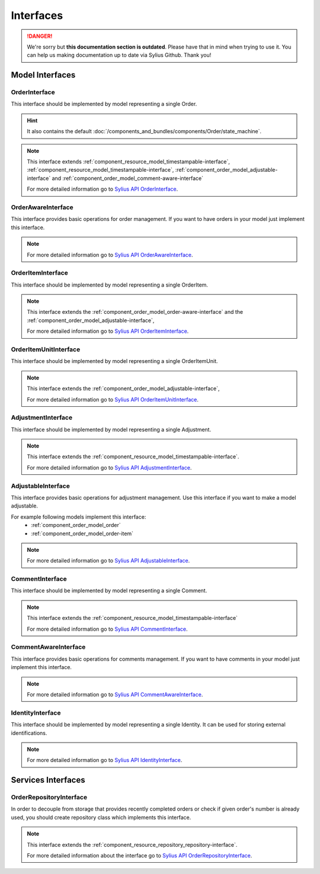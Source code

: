 .. rst-class:: outdated

Interfaces
==========

.. danger::

   We're sorry but **this documentation section is outdated**. Please have that in mind when trying to use it.
   You can help us making documentation up to date via Sylius Github. Thank you!

Model Interfaces
----------------

.. _component_order_model_order-interface:

OrderInterface
~~~~~~~~~~~~~~

This interface should be implemented by model representing a single Order.

.. hint::
    It also contains the default :doc:`/components_and_bundles/components/Order/state_machine`.

.. note::
    This interface extends :ref:`component_resource_model_timestampable-interface`, :ref:`component_resource_model_timestampable-interface`,
    :ref:`component_order_model_adjustable-interface` and :ref:`component_order_model_comment-aware-interface`

    For more detailed information go to `Sylius API OrderInterface`_.

.. _Sylius API OrderInterface: http://api.sylius.com/Sylius/Component/Order/Model/OrderInterface.html

.. _component_order_model_order-aware-interface:

OrderAwareInterface
~~~~~~~~~~~~~~~~~~~

This interface provides basic operations for order management.
If you want to have orders in your model just implement this interface.

.. note::
    For more detailed information go to `Sylius API OrderAwareInterface`_.

.. _Sylius API OrderAwareInterface: http://api.sylius.com/Sylius/Component/Order/Model/OrderAwareInterface.html

.. _component_order_model_order-item-interface:

OrderItemInterface
~~~~~~~~~~~~~~~~~~

This interface should be implemented by model representing a single OrderItem.

.. note::
    This interface extends the :ref:`component_order_model_order-aware-interface` and the :ref:`component_order_model_adjustable-interface`,

    For more detailed information go to `Sylius API OrderItemInterface`_.

.. _Sylius API OrderItemInterface: http://api.sylius.com/Sylius/Component/Order/Model/OrderItemInterface.html


.. _component_order_model_order-item-unit-interface:

OrderItemUnitInterface
~~~~~~~~~~~~~~~~~~~~~~

This interface should be implemented by model representing a single OrderItemUnit.

.. note::
    This interface extends the :ref:`component_order_model_adjustable-interface`,

    For more detailed information go to `Sylius API OrderItemUnitInterface`_.

.. _Sylius API OrderItemUnitInterface: http://api.sylius.com/Sylius/Component/Order/Model/OrderItemUnitInterface.html


.. _component_order_model_adjustment-interface:

AdjustmentInterface
~~~~~~~~~~~~~~~~~~~

This interface should be implemented by model representing a single Adjustment.

.. note::
    This interface extends the :ref:`component_resource_model_timestampable-interface`.

    For more detailed information go to `Sylius API AdjustmentInterface`_.

.. _Sylius API AdjustmentInterface: http://api.sylius.com/Sylius/Component/Order/Model/AdjustmentInterface.html

.. _component_order_model_adjustable-interface:

AdjustableInterface
~~~~~~~~~~~~~~~~~~~

This interface provides basic operations for adjustment management.
Use this interface if you want to make a model adjustable.

For example following models implement this interface:
    * :ref:`component_order_model_order`
    * :ref:`component_order_model_order-item`

.. note::
    For more detailed information go to `Sylius API AdjustableInterface`_.

.. _Sylius API AdjustableInterface: http://api.sylius.com/Sylius/Component/Order/Model/AdjustableInterface.html

.. _component_order_model_comment-interface:

CommentInterface
~~~~~~~~~~~~~~~~

This interface should be implemented by model representing a single Comment.

.. note::
    This interface extends the :ref:`component_resource_model_timestampable-interface`

    For more detailed information go to `Sylius API CommentInterface`_.

.. _Sylius API CommentInterface: http://api.sylius.com/Sylius/Component/Order/Model/CommentInterface.html

.. _component_order_model_comment-aware-interface:

CommentAwareInterface
~~~~~~~~~~~~~~~~~~~~~

This interface provides basic operations for comments management.
If you want to have comments in your model just implement this interface.

.. note::
    For more detailed information go to `Sylius API CommentAwareInterface`_.

.. _Sylius API CommentAwareInterface: http://api.sylius.com/Sylius/Component/Order/Model/CommentAwareInterface.html

.. _component_order_model_identity-interface:

IdentityInterface
~~~~~~~~~~~~~~~~~

This interface should be implemented by model representing a single Identity. It can be used for storing external identifications.

.. note::
    For more detailed information go to `Sylius API IdentityInterface`_.

.. _Sylius API IdentityInterface: http://api.sylius.com/Sylius/Component/Order/Model/IdentityInterface.html

Services Interfaces
-------------------

.. _component_order_repository_order-repository-interface:

OrderRepositoryInterface
~~~~~~~~~~~~~~~~~~~~~~~~

In order to decouple from storage that provides recently completed orders or check if given order's number is already used,
you should create repository class which implements this interface.

.. note::
    This interface extends the :ref:`component_resource_repository_repository-interface`.

    For more detailed information about the interface go to `Sylius API OrderRepositoryInterface`_.

.. _Sylius API OrderRepositoryInterface: http://api.sylius.com/Sylius/Component/Order/Repository/OrderRepositoryInterface.html
